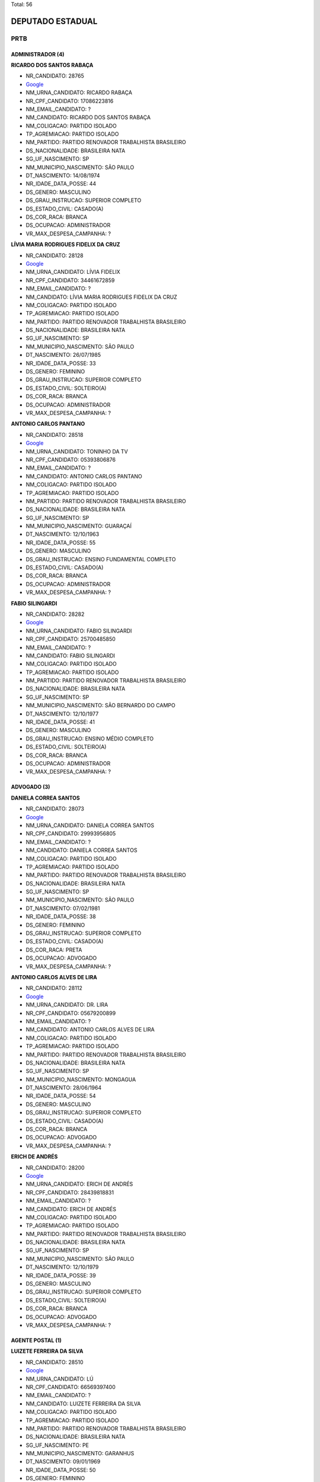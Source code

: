 Total: 56

DEPUTADO ESTADUAL
=================

PRTB
----

ADMINISTRADOR (4)
.................

**RICARDO DOS SANTOS RABAÇA**

- NR_CANDIDATO: 28765
- `Google <https://www.google.com/search?q=RICARDO+DOS+SANTOS+RABAÇA>`_
- NM_URNA_CANDIDATO: RICARDO RABAÇA
- NR_CPF_CANDIDATO: 17086223816
- NM_EMAIL_CANDIDATO: ?
- NM_CANDIDATO: RICARDO DOS SANTOS RABAÇA
- NM_COLIGACAO: PARTIDO ISOLADO
- TP_AGREMIACAO: PARTIDO ISOLADO
- NM_PARTIDO: PARTIDO RENOVADOR TRABALHISTA BRASILEIRO
- DS_NACIONALIDADE: BRASILEIRA NATA
- SG_UF_NASCIMENTO: SP
- NM_MUNICIPIO_NASCIMENTO: SÃO PAULO
- DT_NASCIMENTO: 14/08/1974
- NR_IDADE_DATA_POSSE: 44
- DS_GENERO: MASCULINO
- DS_GRAU_INSTRUCAO: SUPERIOR COMPLETO
- DS_ESTADO_CIVIL: CASADO(A)
- DS_COR_RACA: BRANCA
- DS_OCUPACAO: ADMINISTRADOR
- VR_MAX_DESPESA_CAMPANHA: ?


**LÍVIA MARIA RODRIGUES FIDELIX DA CRUZ**

- NR_CANDIDATO: 28128
- `Google <https://www.google.com/search?q=LÍVIA+MARIA+RODRIGUES+FIDELIX+DA+CRUZ>`_
- NM_URNA_CANDIDATO: LÍVIA FIDELIX
- NR_CPF_CANDIDATO: 34461672859
- NM_EMAIL_CANDIDATO: ?
- NM_CANDIDATO: LÍVIA MARIA RODRIGUES FIDELIX DA CRUZ
- NM_COLIGACAO: PARTIDO ISOLADO
- TP_AGREMIACAO: PARTIDO ISOLADO
- NM_PARTIDO: PARTIDO RENOVADOR TRABALHISTA BRASILEIRO
- DS_NACIONALIDADE: BRASILEIRA NATA
- SG_UF_NASCIMENTO: SP
- NM_MUNICIPIO_NASCIMENTO: SÃO PAULO
- DT_NASCIMENTO: 26/07/1985
- NR_IDADE_DATA_POSSE: 33
- DS_GENERO: FEMININO
- DS_GRAU_INSTRUCAO: SUPERIOR COMPLETO
- DS_ESTADO_CIVIL: SOLTEIRO(A)
- DS_COR_RACA: BRANCA
- DS_OCUPACAO: ADMINISTRADOR
- VR_MAX_DESPESA_CAMPANHA: ?


**ANTONIO CARLOS PANTANO**

- NR_CANDIDATO: 28518
- `Google <https://www.google.com/search?q=ANTONIO+CARLOS+PANTANO>`_
- NM_URNA_CANDIDATO: TONINHO DA TV
- NR_CPF_CANDIDATO: 05393806876
- NM_EMAIL_CANDIDATO: ?
- NM_CANDIDATO: ANTONIO CARLOS PANTANO
- NM_COLIGACAO: PARTIDO ISOLADO
- TP_AGREMIACAO: PARTIDO ISOLADO
- NM_PARTIDO: PARTIDO RENOVADOR TRABALHISTA BRASILEIRO
- DS_NACIONALIDADE: BRASILEIRA NATA
- SG_UF_NASCIMENTO: SP
- NM_MUNICIPIO_NASCIMENTO: GUARAÇAÍ
- DT_NASCIMENTO: 12/10/1963
- NR_IDADE_DATA_POSSE: 55
- DS_GENERO: MASCULINO
- DS_GRAU_INSTRUCAO: ENSINO FUNDAMENTAL COMPLETO
- DS_ESTADO_CIVIL: CASADO(A)
- DS_COR_RACA: BRANCA
- DS_OCUPACAO: ADMINISTRADOR
- VR_MAX_DESPESA_CAMPANHA: ?


**FABIO SILINGARDI**

- NR_CANDIDATO: 28282
- `Google <https://www.google.com/search?q=FABIO+SILINGARDI>`_
- NM_URNA_CANDIDATO: FABIO SILINGARDI
- NR_CPF_CANDIDATO: 25700485850
- NM_EMAIL_CANDIDATO: ?
- NM_CANDIDATO: FABIO SILINGARDI
- NM_COLIGACAO: PARTIDO ISOLADO
- TP_AGREMIACAO: PARTIDO ISOLADO
- NM_PARTIDO: PARTIDO RENOVADOR TRABALHISTA BRASILEIRO
- DS_NACIONALIDADE: BRASILEIRA NATA
- SG_UF_NASCIMENTO: SP
- NM_MUNICIPIO_NASCIMENTO: SÃO BERNARDO DO CAMPO
- DT_NASCIMENTO: 12/10/1977
- NR_IDADE_DATA_POSSE: 41
- DS_GENERO: MASCULINO
- DS_GRAU_INSTRUCAO: ENSINO MÉDIO COMPLETO
- DS_ESTADO_CIVIL: SOLTEIRO(A)
- DS_COR_RACA: BRANCA
- DS_OCUPACAO: ADMINISTRADOR
- VR_MAX_DESPESA_CAMPANHA: ?


ADVOGADO (3)
............

**DANIELA CORREA SANTOS**

- NR_CANDIDATO: 28073
- `Google <https://www.google.com/search?q=DANIELA+CORREA+SANTOS>`_
- NM_URNA_CANDIDATO: DANIELA CORREA SANTOS
- NR_CPF_CANDIDATO: 29993956805
- NM_EMAIL_CANDIDATO: ?
- NM_CANDIDATO: DANIELA CORREA SANTOS
- NM_COLIGACAO: PARTIDO ISOLADO
- TP_AGREMIACAO: PARTIDO ISOLADO
- NM_PARTIDO: PARTIDO RENOVADOR TRABALHISTA BRASILEIRO
- DS_NACIONALIDADE: BRASILEIRA NATA
- SG_UF_NASCIMENTO: SP
- NM_MUNICIPIO_NASCIMENTO: SÃO PAULO
- DT_NASCIMENTO: 07/02/1981
- NR_IDADE_DATA_POSSE: 38
- DS_GENERO: FEMININO
- DS_GRAU_INSTRUCAO: SUPERIOR COMPLETO
- DS_ESTADO_CIVIL: CASADO(A)
- DS_COR_RACA: PRETA
- DS_OCUPACAO: ADVOGADO
- VR_MAX_DESPESA_CAMPANHA: ?


**ANTONIO CARLOS ALVES DE LIRA**

- NR_CANDIDATO: 28112
- `Google <https://www.google.com/search?q=ANTONIO+CARLOS+ALVES+DE+LIRA>`_
- NM_URNA_CANDIDATO: DR. LIRA
- NR_CPF_CANDIDATO: 05679200899
- NM_EMAIL_CANDIDATO: ?
- NM_CANDIDATO: ANTONIO CARLOS ALVES DE LIRA
- NM_COLIGACAO: PARTIDO ISOLADO
- TP_AGREMIACAO: PARTIDO ISOLADO
- NM_PARTIDO: PARTIDO RENOVADOR TRABALHISTA BRASILEIRO
- DS_NACIONALIDADE: BRASILEIRA NATA
- SG_UF_NASCIMENTO: SP
- NM_MUNICIPIO_NASCIMENTO: MONGAGUA
- DT_NASCIMENTO: 28/06/1964
- NR_IDADE_DATA_POSSE: 54
- DS_GENERO: MASCULINO
- DS_GRAU_INSTRUCAO: SUPERIOR COMPLETO
- DS_ESTADO_CIVIL: CASADO(A)
- DS_COR_RACA: BRANCA
- DS_OCUPACAO: ADVOGADO
- VR_MAX_DESPESA_CAMPANHA: ?


**ERICH DE ANDRÉS**

- NR_CANDIDATO: 28200
- `Google <https://www.google.com/search?q=ERICH+DE+ANDRÉS>`_
- NM_URNA_CANDIDATO: ERICH DE ANDRÉS
- NR_CPF_CANDIDATO: 28439818831
- NM_EMAIL_CANDIDATO: ?
- NM_CANDIDATO: ERICH DE ANDRÉS
- NM_COLIGACAO: PARTIDO ISOLADO
- TP_AGREMIACAO: PARTIDO ISOLADO
- NM_PARTIDO: PARTIDO RENOVADOR TRABALHISTA BRASILEIRO
- DS_NACIONALIDADE: BRASILEIRA NATA
- SG_UF_NASCIMENTO: SP
- NM_MUNICIPIO_NASCIMENTO: SÃO PAULO
- DT_NASCIMENTO: 12/10/1979
- NR_IDADE_DATA_POSSE: 39
- DS_GENERO: MASCULINO
- DS_GRAU_INSTRUCAO: SUPERIOR COMPLETO
- DS_ESTADO_CIVIL: SOLTEIRO(A)
- DS_COR_RACA: BRANCA
- DS_OCUPACAO: ADVOGADO
- VR_MAX_DESPESA_CAMPANHA: ?


AGENTE POSTAL (1)
.................

**LUIZETE FERREIRA DA SILVA**

- NR_CANDIDATO: 28510
- `Google <https://www.google.com/search?q=LUIZETE+FERREIRA+DA+SILVA>`_
- NM_URNA_CANDIDATO: LÚ
- NR_CPF_CANDIDATO: 66569397400
- NM_EMAIL_CANDIDATO: ?
- NM_CANDIDATO: LUIZETE FERREIRA DA SILVA
- NM_COLIGACAO: PARTIDO ISOLADO
- TP_AGREMIACAO: PARTIDO ISOLADO
- NM_PARTIDO: PARTIDO RENOVADOR TRABALHISTA BRASILEIRO
- DS_NACIONALIDADE: BRASILEIRA NATA
- SG_UF_NASCIMENTO: PE
- NM_MUNICIPIO_NASCIMENTO: GARANHUS
- DT_NASCIMENTO: 09/01/1969
- NR_IDADE_DATA_POSSE: 50
- DS_GENERO: FEMININO
- DS_GRAU_INSTRUCAO: ENSINO MÉDIO COMPLETO
- DS_ESTADO_CIVIL: CASADO(A)
- DS_COR_RACA: BRANCA
- DS_OCUPACAO: AGENTE POSTAL
- VR_MAX_DESPESA_CAMPANHA: ?


AUXILIAR DE ESCRITÓRIO E ASSEMELHADOS (1)
.........................................

**ANDRÉ ALVES DA SILVA**

- NR_CANDIDATO: 28079
- `Google <https://www.google.com/search?q=ANDRÉ+ALVES+DA+SILVA>`_
- NM_URNA_CANDIDATO: ANDRÉ ALVES
- NR_CPF_CANDIDATO: 34257754800
- NM_EMAIL_CANDIDATO: ?
- NM_CANDIDATO: ANDRÉ ALVES DA SILVA
- NM_COLIGACAO: PARTIDO ISOLADO
- TP_AGREMIACAO: PARTIDO ISOLADO
- NM_PARTIDO: PARTIDO RENOVADOR TRABALHISTA BRASILEIRO
- DS_NACIONALIDADE: BRASILEIRA NATA
- SG_UF_NASCIMENTO: BA
- NM_MUNICIPIO_NASCIMENTO: SAÚDE
- DT_NASCIMENTO: 03/02/1985
- NR_IDADE_DATA_POSSE: 34
- DS_GENERO: MASCULINO
- DS_GRAU_INSTRUCAO: ENSINO MÉDIO COMPLETO
- DS_ESTADO_CIVIL: SOLTEIRO(A)
- DS_COR_RACA: BRANCA
- DS_OCUPACAO: AUXILIAR DE ESCRITÓRIO E ASSEMELHADOS
- VR_MAX_DESPESA_CAMPANHA: ?


CABELEIREIRO E BARBEIRO (1)
...........................

**RAIMUNDA NONATA BORGES**

- NR_CANDIDATO: 28501
- `Google <https://www.google.com/search?q=RAIMUNDA+NONATA+BORGES>`_
- NM_URNA_CANDIDATO: RAIMUNDA NONATA
- NR_CPF_CANDIDATO: 07468159807
- NM_EMAIL_CANDIDATO: ?
- NM_CANDIDATO: RAIMUNDA NONATA BORGES
- NM_COLIGACAO: PARTIDO ISOLADO
- TP_AGREMIACAO: PARTIDO ISOLADO
- NM_PARTIDO: PARTIDO RENOVADOR TRABALHISTA BRASILEIRO
- DS_NACIONALIDADE: BRASILEIRA NATA
- SG_UF_NASCIMENTO: MA
- NM_MUNICIPIO_NASCIMENTO: CODO
- DT_NASCIMENTO: 26/11/1964
- NR_IDADE_DATA_POSSE: 54
- DS_GENERO: FEMININO
- DS_GRAU_INSTRUCAO: ENSINO MÉDIO INCOMPLETO
- DS_ESTADO_CIVIL: SOLTEIRO(A)
- DS_COR_RACA: PARDA
- DS_OCUPACAO: CABELEIREIRO E BARBEIRO
- VR_MAX_DESPESA_CAMPANHA: ?


COMERCIANTE (4)
...............

**LEILSON CASTRO DOS SANTOS**

- NR_CANDIDATO: 28199
- `Google <https://www.google.com/search?q=LEILSON+CASTRO+DOS+SANTOS>`_
- NM_URNA_CANDIDATO: LEILSON CASTRO
- NR_CPF_CANDIDATO: 26927515828
- NM_EMAIL_CANDIDATO: ?
- NM_CANDIDATO: LEILSON CASTRO DOS SANTOS
- NM_COLIGACAO: PARTIDO ISOLADO
- TP_AGREMIACAO: PARTIDO ISOLADO
- NM_PARTIDO: PARTIDO RENOVADOR TRABALHISTA BRASILEIRO
- DS_NACIONALIDADE: BRASILEIRA NATA
- SG_UF_NASCIMENTO: BA
- NM_MUNICIPIO_NASCIMENTO: BREJOLANDIA
- DT_NASCIMENTO: 27/04/1977
- NR_IDADE_DATA_POSSE: 41
- DS_GENERO: MASCULINO
- DS_GRAU_INSTRUCAO: ENSINO MÉDIO COMPLETO
- DS_ESTADO_CIVIL: SOLTEIRO(A)
- DS_COR_RACA: BRANCA
- DS_OCUPACAO: COMERCIANTE
- VR_MAX_DESPESA_CAMPANHA: ?


**DELSO CARDOSO CYPRIANO**

- NR_CANDIDATO: 28007
- `Google <https://www.google.com/search?q=DELSO+CARDOSO+CYPRIANO>`_
- NM_URNA_CANDIDATO: DELSO CARDOSO CYPRIANO
- NR_CPF_CANDIDATO: 14346605168
- NM_EMAIL_CANDIDATO: ?
- NM_CANDIDATO: DELSO CARDOSO CYPRIANO
- NM_COLIGACAO: PARTIDO ISOLADO
- TP_AGREMIACAO: PARTIDO ISOLADO
- NM_PARTIDO: PARTIDO RENOVADOR TRABALHISTA BRASILEIRO
- DS_NACIONALIDADE: BRASILEIRA NATA
- SG_UF_NASCIMENTO: SP
- NM_MUNICIPIO_NASCIMENTO: SÃO PAULO
- DT_NASCIMENTO: 05/02/1957
- NR_IDADE_DATA_POSSE: 62
- DS_GENERO: MASCULINO
- DS_GRAU_INSTRUCAO: ENSINO MÉDIO COMPLETO
- DS_ESTADO_CIVIL: CASADO(A)
- DS_COR_RACA: BRANCA
- DS_OCUPACAO: COMERCIANTE
- VR_MAX_DESPESA_CAMPANHA: ?


**ADRIANO JOSÉ DOS REIS**

- NR_CANDIDATO: 28228
- `Google <https://www.google.com/search?q=ADRIANO+JOSÉ+DOS+REIS>`_
- NM_URNA_CANDIDATO: ADRIANO REIS
- NR_CPF_CANDIDATO: 14914830833
- NM_EMAIL_CANDIDATO: ?
- NM_CANDIDATO: ADRIANO JOSÉ DOS REIS
- NM_COLIGACAO: PARTIDO ISOLADO
- TP_AGREMIACAO: PARTIDO ISOLADO
- NM_PARTIDO: PARTIDO RENOVADOR TRABALHISTA BRASILEIRO
- DS_NACIONALIDADE: BRASILEIRA NATA
- SG_UF_NASCIMENTO: SP
- NM_MUNICIPIO_NASCIMENTO: SÃO PAULO
- DT_NASCIMENTO: 01/04/1966
- NR_IDADE_DATA_POSSE: 52
- DS_GENERO: MASCULINO
- DS_GRAU_INSTRUCAO: SUPERIOR INCOMPLETO
- DS_ESTADO_CIVIL: SEPARADO(A) JUDICIALMENTE
- DS_COR_RACA: BRANCA
- DS_OCUPACAO: COMERCIANTE
- VR_MAX_DESPESA_CAMPANHA: ?


**EMERSON PEIXOTO**

- NR_CANDIDATO: 28026
- `Google <https://www.google.com/search?q=EMERSON+PEIXOTO>`_
- NM_URNA_CANDIDATO: EMERSON SHOKITO
- NR_CPF_CANDIDATO: 01196329770
- NM_EMAIL_CANDIDATO: ?
- NM_CANDIDATO: EMERSON PEIXOTO
- NM_COLIGACAO: PARTIDO ISOLADO
- TP_AGREMIACAO: PARTIDO ISOLADO
- NM_PARTIDO: PARTIDO RENOVADOR TRABALHISTA BRASILEIRO
- DS_NACIONALIDADE: BRASILEIRA NATA
- SG_UF_NASCIMENTO: MA
- NM_MUNICIPIO_NASCIMENTO: PINDARÉ MIRIM
- DT_NASCIMENTO: 27/05/1970
- NR_IDADE_DATA_POSSE: 48
- DS_GENERO: MASCULINO
- DS_GRAU_INSTRUCAO: ENSINO MÉDIO COMPLETO
- DS_ESTADO_CIVIL: SOLTEIRO(A)
- DS_COR_RACA: BRANCA
- DS_OCUPACAO: COMERCIANTE
- VR_MAX_DESPESA_CAMPANHA: ?


CONTADOR (1)
............

**YURI GAMA COSTA**

- NR_CANDIDATO: 28122
- `Google <https://www.google.com/search?q=YURI+GAMA+COSTA>`_
- NM_URNA_CANDIDATO: YURI COSTA
- NR_CPF_CANDIDATO: 62138154572
- NM_EMAIL_CANDIDATO: ?
- NM_CANDIDATO: YURI GAMA COSTA
- NM_COLIGACAO: PARTIDO ISOLADO
- TP_AGREMIACAO: PARTIDO ISOLADO
- NM_PARTIDO: PARTIDO RENOVADOR TRABALHISTA BRASILEIRO
- DS_NACIONALIDADE: BRASILEIRA NATA
- SG_UF_NASCIMENTO: BA
- NM_MUNICIPIO_NASCIMENTO: TUCANO
- DT_NASCIMENTO: 26/09/1970
- NR_IDADE_DATA_POSSE: 48
- DS_GENERO: MASCULINO
- DS_GRAU_INSTRUCAO: SUPERIOR COMPLETO
- DS_ESTADO_CIVIL: CASADO(A)
- DS_COR_RACA: BRANCA
- DS_OCUPACAO: CONTADOR
- VR_MAX_DESPESA_CAMPANHA: ?


CORRETOR DE IMÓVEIS, SEGUROS, TÍTULOS E VALORES (2)
...................................................

**SIMONE APARECIDA DE SOUZA SANO**

- NR_CANDIDATO: 28825
- `Google <https://www.google.com/search?q=SIMONE+APARECIDA+DE+SOUZA+SANO>`_
- NM_URNA_CANDIDATO: SIMONE SANO
- NR_CPF_CANDIDATO: 13193957836
- NM_EMAIL_CANDIDATO: ?
- NM_CANDIDATO: SIMONE APARECIDA DE SOUZA SANO
- NM_COLIGACAO: PARTIDO ISOLADO
- TP_AGREMIACAO: PARTIDO ISOLADO
- NM_PARTIDO: PARTIDO RENOVADOR TRABALHISTA BRASILEIRO
- DS_NACIONALIDADE: BRASILEIRA NATA
- SG_UF_NASCIMENTO: SP
- NM_MUNICIPIO_NASCIMENTO: SÃO CAETANO DO SUL
- DT_NASCIMENTO: 24/09/1972
- NR_IDADE_DATA_POSSE: 46
- DS_GENERO: FEMININO
- DS_GRAU_INSTRUCAO: ENSINO MÉDIO COMPLETO
- DS_ESTADO_CIVIL: CASADO(A)
- DS_COR_RACA: BRANCA
- DS_OCUPACAO: CORRETOR DE IMÓVEIS, SEGUROS, TÍTULOS E VALORES
- VR_MAX_DESPESA_CAMPANHA: ?


**MARA LUCIA GARCIA**

- NR_CANDIDATO: 28222
- `Google <https://www.google.com/search?q=MARA+LUCIA+GARCIA>`_
- NM_URNA_CANDIDATO: MARA GARCIA
- NR_CPF_CANDIDATO: 16893318871
- NM_EMAIL_CANDIDATO: ?
- NM_CANDIDATO: MARA LUCIA GARCIA
- NM_COLIGACAO: PARTIDO ISOLADO
- TP_AGREMIACAO: PARTIDO ISOLADO
- NM_PARTIDO: PARTIDO RENOVADOR TRABALHISTA BRASILEIRO
- DS_NACIONALIDADE: BRASILEIRA NATA
- SG_UF_NASCIMENTO: SP
- NM_MUNICIPIO_NASCIMENTO: SÃO PAULO
- DT_NASCIMENTO: 11/04/1974
- NR_IDADE_DATA_POSSE: 44
- DS_GENERO: FEMININO
- DS_GRAU_INSTRUCAO: SUPERIOR INCOMPLETO
- DS_ESTADO_CIVIL: SOLTEIRO(A)
- DS_COR_RACA: BRANCA
- DS_OCUPACAO: CORRETOR DE IMÓVEIS, SEGUROS, TÍTULOS E VALORES
- VR_MAX_DESPESA_CAMPANHA: ?


COZINHEIRO (1)
..............

**HELIO SANTIAGO DOS SANTOS**

- NR_CANDIDATO: 28038
- `Google <https://www.google.com/search?q=HELIO+SANTIAGO+DOS+SANTOS>`_
- NM_URNA_CANDIDATO: HÉLIO SANTIAGO
- NR_CPF_CANDIDATO: 15823505825
- NM_EMAIL_CANDIDATO: ?
- NM_CANDIDATO: HELIO SANTIAGO DOS SANTOS
- NM_COLIGACAO: PARTIDO ISOLADO
- TP_AGREMIACAO: PARTIDO ISOLADO
- NM_PARTIDO: PARTIDO RENOVADOR TRABALHISTA BRASILEIRO
- DS_NACIONALIDADE: BRASILEIRA NATA
- SG_UF_NASCIMENTO: SP
- NM_MUNICIPIO_NASCIMENTO: GUAIMBÊ
- DT_NASCIMENTO: 16/12/1969
- NR_IDADE_DATA_POSSE: 49
- DS_GENERO: MASCULINO
- DS_GRAU_INSTRUCAO: ENSINO FUNDAMENTAL INCOMPLETO
- DS_ESTADO_CIVIL: CASADO(A)
- DS_COR_RACA: BRANCA
- DS_OCUPACAO: COZINHEIRO
- VR_MAX_DESPESA_CAMPANHA: ?


DONA DE CASA (1)
................

**ELISANDRA DE MATTOS**

- NR_CANDIDATO: 28777
- `Google <https://www.google.com/search?q=ELISANDRA+DE+MATTOS>`_
- NM_URNA_CANDIDATO: SANDRA MATTOS
- NR_CPF_CANDIDATO: 31019090820
- NM_EMAIL_CANDIDATO: ?
- NM_CANDIDATO: ELISANDRA DE MATTOS
- NM_COLIGACAO: PARTIDO ISOLADO
- TP_AGREMIACAO: PARTIDO ISOLADO
- NM_PARTIDO: PARTIDO RENOVADOR TRABALHISTA BRASILEIRO
- DS_NACIONALIDADE: BRASILEIRA NATA
- SG_UF_NASCIMENTO: PR
- NM_MUNICIPIO_NASCIMENTO: PITANGA
- DT_NASCIMENTO: 31/05/1984
- NR_IDADE_DATA_POSSE: 34
- DS_GENERO: FEMININO
- DS_GRAU_INSTRUCAO: ENSINO MÉDIO INCOMPLETO
- DS_ESTADO_CIVIL: CASADO(A)
- DS_COR_RACA: BRANCA
- DS_OCUPACAO: DONA DE CASA
- VR_MAX_DESPESA_CAMPANHA: ?


EMPRESÁRIO (3)
..............

**GERALDO PEREIRA FILHO**

- NR_CANDIDATO: 28123
- `Google <https://www.google.com/search?q=GERALDO+PEREIRA+FILHO>`_
- NM_URNA_CANDIDATO: GERALDINHO
- NR_CPF_CANDIDATO: 03736014848
- NM_EMAIL_CANDIDATO: ?
- NM_CANDIDATO: GERALDO PEREIRA FILHO
- NM_COLIGACAO: PARTIDO ISOLADO
- TP_AGREMIACAO: PARTIDO ISOLADO
- NM_PARTIDO: PARTIDO RENOVADOR TRABALHISTA BRASILEIRO
- DS_NACIONALIDADE: BRASILEIRA NATA
- SG_UF_NASCIMENTO: SP
- NM_MUNICIPIO_NASCIMENTO: SÃO PAULO
- DT_NASCIMENTO: 16/10/1958
- NR_IDADE_DATA_POSSE: 60
- DS_GENERO: MASCULINO
- DS_GRAU_INSTRUCAO: ENSINO MÉDIO COMPLETO
- DS_ESTADO_CIVIL: CASADO(A)
- DS_COR_RACA: BRANCA
- DS_OCUPACAO: EMPRESÁRIO
- VR_MAX_DESPESA_CAMPANHA: ?


**ILDETE FERREIRA DO PRADO COSTA**

- NR_CANDIDATO: 28246
- `Google <https://www.google.com/search?q=ILDETE+FERREIRA+DO+PRADO+COSTA>`_
- NM_URNA_CANDIDATO: ILDETE
- NR_CPF_CANDIDATO: 17228692837
- NM_EMAIL_CANDIDATO: ?
- NM_CANDIDATO: ILDETE FERREIRA DO PRADO COSTA
- NM_COLIGACAO: PARTIDO ISOLADO
- TP_AGREMIACAO: PARTIDO ISOLADO
- NM_PARTIDO: PARTIDO RENOVADOR TRABALHISTA BRASILEIRO
- DS_NACIONALIDADE: BRASILEIRA NATA
- SG_UF_NASCIMENTO: BA
- NM_MUNICIPIO_NASCIMENTO: JACOBINA
- DT_NASCIMENTO: 03/02/1965
- NR_IDADE_DATA_POSSE: 54
- DS_GENERO: FEMININO
- DS_GRAU_INSTRUCAO: ENSINO FUNDAMENTAL COMPLETO
- DS_ESTADO_CIVIL: SOLTEIRO(A)
- DS_COR_RACA: BRANCA
- DS_OCUPACAO: EMPRESÁRIO
- VR_MAX_DESPESA_CAMPANHA: ?


**GETÚLIO DE SOUSA SANTOS**

- NR_CANDIDATO: 28328
- `Google <https://www.google.com/search?q=GETÚLIO+DE+SOUSA+SANTOS>`_
- NM_URNA_CANDIDATO: GETÚLIO DE SOUSA
- NR_CPF_CANDIDATO: 03314223366
- NM_EMAIL_CANDIDATO: ?
- NM_CANDIDATO: GETÚLIO DE SOUSA SANTOS
- NM_COLIGACAO: PARTIDO ISOLADO
- TP_AGREMIACAO: PARTIDO ISOLADO
- NM_PARTIDO: PARTIDO RENOVADOR TRABALHISTA BRASILEIRO
- DS_NACIONALIDADE: BRASILEIRA NATA
- SG_UF_NASCIMENTO: PI
- NM_MUNICIPIO_NASCIMENTO: CARACOL
- DT_NASCIMENTO: 27/11/1985
- NR_IDADE_DATA_POSSE: 33
- DS_GENERO: MASCULINO
- DS_GRAU_INSTRUCAO: ENSINO MÉDIO COMPLETO
- DS_ESTADO_CIVIL: CASADO(A)
- DS_COR_RACA: PARDA
- DS_OCUPACAO: EMPRESÁRIO
- VR_MAX_DESPESA_CAMPANHA: ?


ENFERMEIRO (2)
..............

**ROSANGELA VICENTE MOTTA**

- NR_CANDIDATO: 28700
- `Google <https://www.google.com/search?q=ROSANGELA+VICENTE+MOTTA>`_
- NM_URNA_CANDIDATO: DOBEM ROSANGELA MOTTA
- NR_CPF_CANDIDATO: 14724836857
- NM_EMAIL_CANDIDATO: ?
- NM_CANDIDATO: ROSANGELA VICENTE MOTTA
- NM_COLIGACAO: PARTIDO ISOLADO
- TP_AGREMIACAO: PARTIDO ISOLADO
- NM_PARTIDO: PARTIDO RENOVADOR TRABALHISTA BRASILEIRO
- DS_NACIONALIDADE: BRASILEIRA NATA
- SG_UF_NASCIMENTO: GO
- NM_MUNICIPIO_NASCIMENTO: ITUMBIARA
- DT_NASCIMENTO: 07/05/1973
- NR_IDADE_DATA_POSSE: 45
- DS_GENERO: FEMININO
- DS_GRAU_INSTRUCAO: SUPERIOR COMPLETO
- DS_ESTADO_CIVIL: CASADO(A)
- DS_COR_RACA: BRANCA
- DS_OCUPACAO: ENFERMEIRO
- VR_MAX_DESPESA_CAMPANHA: ?


**GLEICE APARECIDA DA SILVA**

- NR_CANDIDATO: 28029
- `Google <https://www.google.com/search?q=GLEICE+APARECIDA+DA+SILVA>`_
- NM_URNA_CANDIDATO: ENFERMEIRA GLEICE
- NR_CPF_CANDIDATO: 01667200895
- NM_EMAIL_CANDIDATO: ?
- NM_CANDIDATO: GLEICE APARECIDA DA SILVA
- NM_COLIGACAO: PARTIDO ISOLADO
- TP_AGREMIACAO: PARTIDO ISOLADO
- NM_PARTIDO: PARTIDO RENOVADOR TRABALHISTA BRASILEIRO
- DS_NACIONALIDADE: BRASILEIRA NATA
- SG_UF_NASCIMENTO: SP
- NM_MUNICIPIO_NASCIMENTO: SÃO PAULO
- DT_NASCIMENTO: 29/06/1959
- NR_IDADE_DATA_POSSE: 59
- DS_GENERO: FEMININO
- DS_GRAU_INSTRUCAO: ENSINO MÉDIO COMPLETO
- DS_ESTADO_CIVIL: DIVORCIADO(A)
- DS_COR_RACA: BRANCA
- DS_OCUPACAO: ENFERMEIRO
- VR_MAX_DESPESA_CAMPANHA: ?


ENGENHEIRO (3)
..............

**DORIEDSON SIMÃO DE OLIVEIRA**

- NR_CANDIDATO: 28100
- `Google <https://www.google.com/search?q=DORIEDSON+SIMÃO+DE+OLIVEIRA>`_
- NM_URNA_CANDIDATO: DORIEDSON DO MTSU
- NR_CPF_CANDIDATO: 44519249520
- NM_EMAIL_CANDIDATO: ?
- NM_CANDIDATO: DORIEDSON SIMÃO DE OLIVEIRA
- NM_COLIGACAO: PARTIDO ISOLADO
- TP_AGREMIACAO: PARTIDO ISOLADO
- NM_PARTIDO: PARTIDO RENOVADOR TRABALHISTA BRASILEIRO
- DS_NACIONALIDADE: BRASILEIRA NATA
- SG_UF_NASCIMENTO: BA
- NM_MUNICIPIO_NASCIMENTO: CENTRAL
- DT_NASCIMENTO: 26/04/1969
- NR_IDADE_DATA_POSSE: 49
- DS_GENERO: MASCULINO
- DS_GRAU_INSTRUCAO: SUPERIOR COMPLETO
- DS_ESTADO_CIVIL: CASADO(A)
- DS_COR_RACA: BRANCA
- DS_OCUPACAO: ENGENHEIRO
- VR_MAX_DESPESA_CAMPANHA: ?


**JULIO CESAR DE SIMONE**

- NR_CANDIDATO: 28166
- `Google <https://www.google.com/search?q=JULIO+CESAR+DE+SIMONE>`_
- NM_URNA_CANDIDATO: JULIO SIMONE
- NR_CPF_CANDIDATO: 26726053860
- NM_EMAIL_CANDIDATO: ?
- NM_CANDIDATO: JULIO CESAR DE SIMONE
- NM_COLIGACAO: PARTIDO ISOLADO
- TP_AGREMIACAO: PARTIDO ISOLADO
- NM_PARTIDO: PARTIDO RENOVADOR TRABALHISTA BRASILEIRO
- DS_NACIONALIDADE: BRASILEIRA NATA
- SG_UF_NASCIMENTO: SP
- NM_MUNICIPIO_NASCIMENTO: SÃO PAULO
- DT_NASCIMENTO: 21/06/1977
- NR_IDADE_DATA_POSSE: 41
- DS_GENERO: MASCULINO
- DS_GRAU_INSTRUCAO: SUPERIOR COMPLETO
- DS_ESTADO_CIVIL: SOLTEIRO(A)
- DS_COR_RACA: BRANCA
- DS_OCUPACAO: ENGENHEIRO
- VR_MAX_DESPESA_CAMPANHA: ?


**JASIEL ANTONIO OLIVEIRA DE SOUZA**

- NR_CANDIDATO: 28191
- `Google <https://www.google.com/search?q=JASIEL+ANTONIO+OLIVEIRA+DE+SOUZA>`_
- NM_URNA_CANDIDATO: ZIEL SOUSA
- NR_CPF_CANDIDATO: 93090200597
- NM_EMAIL_CANDIDATO: ?
- NM_CANDIDATO: JASIEL ANTONIO OLIVEIRA DE SOUZA
- NM_COLIGACAO: PARTIDO ISOLADO
- TP_AGREMIACAO: PARTIDO ISOLADO
- NM_PARTIDO: PARTIDO RENOVADOR TRABALHISTA BRASILEIRO
- DS_NACIONALIDADE: BRASILEIRA NATA
- SG_UF_NASCIMENTO: SP
- NM_MUNICIPIO_NASCIMENTO: SÃO PAULO
- DT_NASCIMENTO: 19/01/1977
- NR_IDADE_DATA_POSSE: 42
- DS_GENERO: MASCULINO
- DS_GRAU_INSTRUCAO: SUPERIOR COMPLETO
- DS_ESTADO_CIVIL: SOLTEIRO(A)
- DS_COR_RACA: PARDA
- DS_OCUPACAO: ENGENHEIRO
- VR_MAX_DESPESA_CAMPANHA: ?


ESTUDANTE, BOLSISTA, ESTAGIÁRIO E ASSEMELHADOS (2)
..................................................

**DEIVID LOPES DA SILVA**

- NR_CANDIDATO: 28111
- `Google <https://www.google.com/search?q=DEIVID+LOPES+DA+SILVA>`_
- NM_URNA_CANDIDATO: DEIVID LOPES
- NR_CPF_CANDIDATO: 22956168835
- NM_EMAIL_CANDIDATO: ?
- NM_CANDIDATO: DEIVID LOPES DA SILVA
- NM_COLIGACAO: PARTIDO ISOLADO
- TP_AGREMIACAO: PARTIDO ISOLADO
- NM_PARTIDO: PARTIDO RENOVADOR TRABALHISTA BRASILEIRO
- DS_NACIONALIDADE: BRASILEIRA NATA
- SG_UF_NASCIMENTO: SP
- NM_MUNICIPIO_NASCIMENTO: DIADEMA
- DT_NASCIMENTO: 19/06/1988
- NR_IDADE_DATA_POSSE: 30
- DS_GENERO: MASCULINO
- DS_GRAU_INSTRUCAO: SUPERIOR INCOMPLETO
- DS_ESTADO_CIVIL: SOLTEIRO(A)
- DS_COR_RACA: BRANCA
- DS_OCUPACAO: ESTUDANTE, BOLSISTA, ESTAGIÁRIO E ASSEMELHADOS
- VR_MAX_DESPESA_CAMPANHA: ?


**ISABELLA SANCHES DE SOUSA TREVISANI**

- NR_CANDIDATO: 28028
- `Google <https://www.google.com/search?q=ISABELLA+SANCHES+DE+SOUSA+TREVISANI>`_
- NM_URNA_CANDIDATO: ISABELLA TREVISANI
- NR_CPF_CANDIDATO: 39323442860
- NM_EMAIL_CANDIDATO: ?
- NM_CANDIDATO: ISABELLA SANCHES DE SOUSA TREVISANI
- NM_COLIGACAO: PARTIDO ISOLADO
- TP_AGREMIACAO: PARTIDO ISOLADO
- NM_PARTIDO: PARTIDO RENOVADOR TRABALHISTA BRASILEIRO
- DS_NACIONALIDADE: BRASILEIRA NATA
- SG_UF_NASCIMENTO: SP
- NM_MUNICIPIO_NASCIMENTO: SUZANO
- DT_NASCIMENTO: 27/04/1996
- NR_IDADE_DATA_POSSE: 22
- DS_GENERO: FEMININO
- DS_GRAU_INSTRUCAO: ENSINO MÉDIO COMPLETO
- DS_ESTADO_CIVIL: SOLTEIRO(A)
- DS_COR_RACA: BRANCA
- DS_OCUPACAO: ESTUDANTE, BOLSISTA, ESTAGIÁRIO E ASSEMELHADOS
- VR_MAX_DESPESA_CAMPANHA: ?


JORNALISTA E REDATOR (1)
........................

**MARCOS ANTONIO DA CUNHA**

- NR_CANDIDATO: 28492
- `Google <https://www.google.com/search?q=MARCOS+ANTONIO+DA+CUNHA>`_
- NM_URNA_CANDIDATO: MARCOS REI MAR
- NR_CPF_CANDIDATO: 02340485819
- NM_EMAIL_CANDIDATO: ?
- NM_CANDIDATO: MARCOS ANTONIO DA CUNHA
- NM_COLIGACAO: PARTIDO ISOLADO
- TP_AGREMIACAO: PARTIDO ISOLADO
- NM_PARTIDO: PARTIDO RENOVADOR TRABALHISTA BRASILEIRO
- DS_NACIONALIDADE: BRASILEIRA NATA
- SG_UF_NASCIMENTO: SP
- NM_MUNICIPIO_NASCIMENTO: SÃO PAULO
- DT_NASCIMENTO: 14/02/1964
- NR_IDADE_DATA_POSSE: 55
- DS_GENERO: MASCULINO
- DS_GRAU_INSTRUCAO: SUPERIOR COMPLETO
- DS_ESTADO_CIVIL: CASADO(A)
- DS_COR_RACA: PRETA
- DS_OCUPACAO: JORNALISTA E REDATOR
- VR_MAX_DESPESA_CAMPANHA: ?


MOTOBOY (1)
...........

**EUDES APARECIDO MARTINS**

- NR_CANDIDATO: 28323
- `Google <https://www.google.com/search?q=EUDES+APARECIDO+MARTINS>`_
- NM_URNA_CANDIDATO: D  MARTINS
- NR_CPF_CANDIDATO: 29884994897
- NM_EMAIL_CANDIDATO: ?
- NM_CANDIDATO: EUDES APARECIDO MARTINS
- NM_COLIGACAO: PARTIDO ISOLADO
- TP_AGREMIACAO: PARTIDO ISOLADO
- NM_PARTIDO: PARTIDO RENOVADOR TRABALHISTA BRASILEIRO
- DS_NACIONALIDADE: BRASILEIRA NATA
- SG_UF_NASCIMENTO: SP
- NM_MUNICIPIO_NASCIMENTO: SÃO PAULO
- DT_NASCIMENTO: 04/06/1976
- NR_IDADE_DATA_POSSE: 42
- DS_GENERO: MASCULINO
- DS_GRAU_INSTRUCAO: SUPERIOR COMPLETO
- DS_ESTADO_CIVIL: SOLTEIRO(A)
- DS_COR_RACA: BRANCA
- DS_OCUPACAO: MOTOBOY
- VR_MAX_DESPESA_CAMPANHA: ?


MOTORISTA DE VEÍCULOS DE TRANSPORTE DE CARGA (3)
................................................

**FRANCISCO SEVERIANO DA SILVA**

- NR_CANDIDATO: 28353
- `Google <https://www.google.com/search?q=FRANCISCO+SEVERIANO+DA+SILVA>`_
- NM_URNA_CANDIDATO: FRANCISCO SEVERIANO
- NR_CPF_CANDIDATO: 01400627850
- NM_EMAIL_CANDIDATO: ?
- NM_CANDIDATO: FRANCISCO SEVERIANO DA SILVA
- NM_COLIGACAO: PARTIDO ISOLADO
- TP_AGREMIACAO: PARTIDO ISOLADO
- NM_PARTIDO: PARTIDO RENOVADOR TRABALHISTA BRASILEIRO
- DS_NACIONALIDADE: BRASILEIRA NATA
- SG_UF_NASCIMENTO: AL
- NM_MUNICIPIO_NASCIMENTO: PALMEIRAS DOS INDIOS
- DT_NASCIMENTO: 18/11/1959
- NR_IDADE_DATA_POSSE: 59
- DS_GENERO: MASCULINO
- DS_GRAU_INSTRUCAO: ENSINO FUNDAMENTAL INCOMPLETO
- DS_ESTADO_CIVIL: SOLTEIRO(A)
- DS_COR_RACA: BRANCA
- DS_OCUPACAO: MOTORISTA DE VEÍCULOS DE TRANSPORTE DE CARGA
- VR_MAX_DESPESA_CAMPANHA: ?


**VALMIR ALVES DA SILVA**

- NR_CANDIDATO: 28014
- `Google <https://www.google.com/search?q=VALMIR+ALVES+DA+SILVA>`_
- NM_URNA_CANDIDATO: VALMIR DO MTSU
- NR_CPF_CANDIDATO: 34703575876
- NM_EMAIL_CANDIDATO: ?
- NM_CANDIDATO: VALMIR ALVES DA SILVA
- NM_COLIGACAO: PARTIDO ISOLADO
- TP_AGREMIACAO: PARTIDO ISOLADO
- NM_PARTIDO: PARTIDO RENOVADOR TRABALHISTA BRASILEIRO
- DS_NACIONALIDADE: BRASILEIRA NATA
- SG_UF_NASCIMENTO: SP
- NM_MUNICIPIO_NASCIMENTO: SÃO PAULO
- DT_NASCIMENTO: 27/10/1984
- NR_IDADE_DATA_POSSE: 34
- DS_GENERO: MASCULINO
- DS_GRAU_INSTRUCAO: ENSINO MÉDIO COMPLETO
- DS_ESTADO_CIVIL: CASADO(A)
- DS_COR_RACA: BRANCA
- DS_OCUPACAO: MOTORISTA DE VEÍCULOS DE TRANSPORTE DE CARGA
- VR_MAX_DESPESA_CAMPANHA: ?


**CÍCERO JOSÉ DE GOUVEIA**

- NR_CANDIDATO: 28888
- `Google <https://www.google.com/search?q=CÍCERO+JOSÉ+DE+GOUVEIA>`_
- NM_URNA_CANDIDATO: GOUVEIA
- NR_CPF_CANDIDATO: 65646088453
- NM_EMAIL_CANDIDATO: ?
- NM_CANDIDATO: CÍCERO JOSÉ DE GOUVEIA
- NM_COLIGACAO: PARTIDO ISOLADO
- TP_AGREMIACAO: PARTIDO ISOLADO
- NM_PARTIDO: PARTIDO RENOVADOR TRABALHISTA BRASILEIRO
- DS_NACIONALIDADE: BRASILEIRA NATA
- SG_UF_NASCIMENTO: PE
- NM_MUNICIPIO_NASCIMENTO: ÁGUAS BELAS
- DT_NASCIMENTO: 13/06/1969
- NR_IDADE_DATA_POSSE: 49
- DS_GENERO: MASCULINO
- DS_GRAU_INSTRUCAO: ENSINO FUNDAMENTAL INCOMPLETO
- DS_ESTADO_CIVIL: DIVORCIADO(A)
- DS_COR_RACA: BRANCA
- DS_OCUPACAO: MOTORISTA DE VEÍCULOS DE TRANSPORTE DE CARGA
- VR_MAX_DESPESA_CAMPANHA: ?


OUTROS (12)
...........

**OSEIAS PINO GUARDIOLA**

- NR_CANDIDATO: 28789
- `Google <https://www.google.com/search?q=OSEIAS+PINO+GUARDIOLA>`_
- NM_URNA_CANDIDATO: OSEIAS GUARDIOLA
- NR_CPF_CANDIDATO: 02199166830
- NM_EMAIL_CANDIDATO: ?
- NM_CANDIDATO: OSEIAS PINO GUARDIOLA
- NM_COLIGACAO: PARTIDO ISOLADO
- TP_AGREMIACAO: PARTIDO ISOLADO
- NM_PARTIDO: PARTIDO RENOVADOR TRABALHISTA BRASILEIRO
- DS_NACIONALIDADE: BRASILEIRA NATA
- SG_UF_NASCIMENTO: SP
- NM_MUNICIPIO_NASCIMENTO: PROMISSÃO
- DT_NASCIMENTO: 12/03/1958
- NR_IDADE_DATA_POSSE: 61
- DS_GENERO: MASCULINO
- DS_GRAU_INSTRUCAO: ENSINO MÉDIO COMPLETO
- DS_ESTADO_CIVIL: DIVORCIADO(A)
- DS_COR_RACA: BRANCA
- DS_OCUPACAO: OUTROS
- VR_MAX_DESPESA_CAMPANHA: ?


**JOSE LUIS BARROS FILHO**

- NR_CANDIDATO: 28048
- `Google <https://www.google.com/search?q=JOSE+LUIS+BARROS+FILHO>`_
- NM_URNA_CANDIDATO: JOSE LUIS BARROS
- NR_CPF_CANDIDATO: 24992565832
- NM_EMAIL_CANDIDATO: ?
- NM_CANDIDATO: JOSE LUIS BARROS FILHO
- NM_COLIGACAO: PARTIDO ISOLADO
- TP_AGREMIACAO: PARTIDO ISOLADO
- NM_PARTIDO: PARTIDO RENOVADOR TRABALHISTA BRASILEIRO
- DS_NACIONALIDADE: BRASILEIRA NATA
- SG_UF_NASCIMENTO: BA
- NM_MUNICIPIO_NASCIMENTO: CAATIBA
- DT_NASCIMENTO: 13/01/1974
- NR_IDADE_DATA_POSSE: 45
- DS_GENERO: MASCULINO
- DS_GRAU_INSTRUCAO: ENSINO FUNDAMENTAL COMPLETO
- DS_ESTADO_CIVIL: SOLTEIRO(A)
- DS_COR_RACA: PRETA
- DS_OCUPACAO: OUTROS
- VR_MAX_DESPESA_CAMPANHA: ?


**MARIA IZABEL PRANDO**

- NR_CANDIDATO: 28080
- `Google <https://www.google.com/search?q=MARIA+IZABEL+PRANDO>`_
- NM_URNA_CANDIDATO: MARIA IZABEL PRANDO
- NR_CPF_CANDIDATO: 14576667823
- NM_EMAIL_CANDIDATO: ?
- NM_CANDIDATO: MARIA IZABEL PRANDO
- NM_COLIGACAO: PARTIDO ISOLADO
- TP_AGREMIACAO: PARTIDO ISOLADO
- NM_PARTIDO: PARTIDO RENOVADOR TRABALHISTA BRASILEIRO
- DS_NACIONALIDADE: BRASILEIRA NATA
- SG_UF_NASCIMENTO: SP
- NM_MUNICIPIO_NASCIMENTO: PARAGUAÇU PAULISTA
- DT_NASCIMENTO: 01/02/1966
- NR_IDADE_DATA_POSSE: 53
- DS_GENERO: FEMININO
- DS_GRAU_INSTRUCAO: ENSINO MÉDIO COMPLETO
- DS_ESTADO_CIVIL: SOLTEIRO(A)
- DS_COR_RACA: BRANCA
- DS_OCUPACAO: OUTROS
- VR_MAX_DESPESA_CAMPANHA: ?


**ÍTALO GOSMANI MOLON**

- NR_CANDIDATO: 28718
- `Google <https://www.google.com/search?q=ÍTALO+GOSMANI+MOLON>`_
- NM_URNA_CANDIDATO: ÍTALO MOLON
- NR_CPF_CANDIDATO: 32275195858
- NM_EMAIL_CANDIDATO: ?
- NM_CANDIDATO: ÍTALO GOSMANI MOLON
- NM_COLIGACAO: PARTIDO ISOLADO
- TP_AGREMIACAO: PARTIDO ISOLADO
- NM_PARTIDO: PARTIDO RENOVADOR TRABALHISTA BRASILEIRO
- DS_NACIONALIDADE: BRASILEIRA NATA
- SG_UF_NASCIMENTO: SP
- NM_MUNICIPIO_NASCIMENTO: SÃO PAULO
- DT_NASCIMENTO: 06/08/1983
- NR_IDADE_DATA_POSSE: 35
- DS_GENERO: MASCULINO
- DS_GRAU_INSTRUCAO: ENSINO MÉDIO COMPLETO
- DS_ESTADO_CIVIL: DIVORCIADO(A)
- DS_COR_RACA: BRANCA
- DS_OCUPACAO: OUTROS
- VR_MAX_DESPESA_CAMPANHA: ?


**ROSELI FERREIRA RICARDO**

- NR_CANDIDATO: 28800
- `Google <https://www.google.com/search?q=ROSELI+FERREIRA+RICARDO>`_
- NM_URNA_CANDIDATO: ROSELI FERREIRA
- NR_CPF_CANDIDATO: 15028664803
- NM_EMAIL_CANDIDATO: ?
- NM_CANDIDATO: ROSELI FERREIRA RICARDO
- NM_COLIGACAO: PARTIDO ISOLADO
- TP_AGREMIACAO: PARTIDO ISOLADO
- NM_PARTIDO: PARTIDO RENOVADOR TRABALHISTA BRASILEIRO
- DS_NACIONALIDADE: BRASILEIRA NATA
- SG_UF_NASCIMENTO: SP
- NM_MUNICIPIO_NASCIMENTO: CRUZEIRO
- DT_NASCIMENTO: 31/05/1973
- NR_IDADE_DATA_POSSE: 45
- DS_GENERO: FEMININO
- DS_GRAU_INSTRUCAO: ENSINO MÉDIO COMPLETO
- DS_ESTADO_CIVIL: SOLTEIRO(A)
- DS_COR_RACA: PARDA
- DS_OCUPACAO: OUTROS
- VR_MAX_DESPESA_CAMPANHA: ?


**RENNÊ VIEIRA DE CARVALHO**

- NR_CANDIDATO: 28934
- `Google <https://www.google.com/search?q=RENNÊ+VIEIRA+DE+CARVALHO>`_
- NM_URNA_CANDIDATO: RENNE VIEIRA DE CARVALHO
- NR_CPF_CANDIDATO: 67393446804
- NM_EMAIL_CANDIDATO: ?
- NM_CANDIDATO: RENNÊ VIEIRA DE CARVALHO
- NM_COLIGACAO: PARTIDO ISOLADO
- TP_AGREMIACAO: PARTIDO ISOLADO
- NM_PARTIDO: PARTIDO RENOVADOR TRABALHISTA BRASILEIRO
- DS_NACIONALIDADE: BRASILEIRA NATA
- SG_UF_NASCIMENTO: PI
- NM_MUNICIPIO_NASCIMENTO: SÃO JOÃO DO PIAUÍ
- DT_NASCIMENTO: 24/04/1948
- NR_IDADE_DATA_POSSE: 70
- DS_GENERO: FEMININO
- DS_GRAU_INSTRUCAO: SUPERIOR COMPLETO
- DS_ESTADO_CIVIL: SOLTEIRO(A)
- DS_COR_RACA: BRANCA
- DS_OCUPACAO: OUTROS
- VR_MAX_DESPESA_CAMPANHA: ?


**DANIEL BATISTA**

- NR_CANDIDATO: 28090
- `Google <https://www.google.com/search?q=DANIEL+BATISTA>`_
- NM_URNA_CANDIDATO: DANIEL BATISTA
- NR_CPF_CANDIDATO: 05403461876
- NM_EMAIL_CANDIDATO: ?
- NM_CANDIDATO: DANIEL BATISTA
- NM_COLIGACAO: PARTIDO ISOLADO
- TP_AGREMIACAO: PARTIDO ISOLADO
- NM_PARTIDO: PARTIDO RENOVADOR TRABALHISTA BRASILEIRO
- DS_NACIONALIDADE: BRASILEIRA NATA
- SG_UF_NASCIMENTO: MG
- NM_MUNICIPIO_NASCIMENTO: RIO CASCA
- DT_NASCIMENTO: 25/09/1960
- NR_IDADE_DATA_POSSE: 58
- DS_GENERO: MASCULINO
- DS_GRAU_INSTRUCAO: ENSINO MÉDIO COMPLETO
- DS_ESTADO_CIVIL: SOLTEIRO(A)
- DS_COR_RACA: BRANCA
- DS_OCUPACAO: OUTROS
- VR_MAX_DESPESA_CAMPANHA: ?


**WILKER CAMARGO**

- NR_CANDIDATO: 28000
- `Google <https://www.google.com/search?q=WILKER+CAMARGO>`_
- NM_URNA_CANDIDATO: WILKER CAMARGO
- NR_CPF_CANDIDATO: 24978449847
- NM_EMAIL_CANDIDATO: ?
- NM_CANDIDATO: WILKER CAMARGO
- NM_COLIGACAO: PARTIDO ISOLADO
- TP_AGREMIACAO: PARTIDO ISOLADO
- NM_PARTIDO: PARTIDO RENOVADOR TRABALHISTA BRASILEIRO
- DS_NACIONALIDADE: BRASILEIRA NATA
- SG_UF_NASCIMENTO: SP
- NM_MUNICIPIO_NASCIMENTO: MAIRINQUE
- DT_NASCIMENTO: 16/07/1973
- NR_IDADE_DATA_POSSE: 45
- DS_GENERO: MASCULINO
- DS_GRAU_INSTRUCAO: SUPERIOR COMPLETO
- DS_ESTADO_CIVIL: SOLTEIRO(A)
- DS_COR_RACA: BRANCA
- DS_OCUPACAO: OUTROS
- VR_MAX_DESPESA_CAMPANHA: ?


**PATRÍCIA GUERREIRO**

- NR_CANDIDATO: 28600
- `Google <https://www.google.com/search?q=PATRÍCIA+GUERREIRO>`_
- NM_URNA_CANDIDATO: PATRICIA GUERREIRO
- NR_CPF_CANDIDATO: 33487882850
- NM_EMAIL_CANDIDATO: ?
- NM_CANDIDATO: PATRÍCIA GUERREIRO
- NM_COLIGACAO: PARTIDO ISOLADO
- TP_AGREMIACAO: PARTIDO ISOLADO
- NM_PARTIDO: PARTIDO RENOVADOR TRABALHISTA BRASILEIRO
- DS_NACIONALIDADE: BRASILEIRA NATA
- SG_UF_NASCIMENTO: SP
- NM_MUNICIPIO_NASCIMENTO: SÃO PAULO
- DT_NASCIMENTO: 09/09/1984
- NR_IDADE_DATA_POSSE: 34
- DS_GENERO: FEMININO
- DS_GRAU_INSTRUCAO: ENSINO MÉDIO COMPLETO
- DS_ESTADO_CIVIL: SOLTEIRO(A)
- DS_COR_RACA: BRANCA
- DS_OCUPACAO: OUTROS
- VR_MAX_DESPESA_CAMPANHA: ?


**JOSÉ CARLOS ROCHA**

- NR_CANDIDATO: 28513
- `Google <https://www.google.com/search?q=JOSÉ+CARLOS+ROCHA>`_
- NM_URNA_CANDIDATO: JOSÉ CARLOS ROCHA
- NR_CPF_CANDIDATO: 10398425850
- NM_EMAIL_CANDIDATO: ?
- NM_CANDIDATO: JOSÉ CARLOS ROCHA
- NM_COLIGACAO: PARTIDO ISOLADO
- TP_AGREMIACAO: PARTIDO ISOLADO
- NM_PARTIDO: PARTIDO RENOVADOR TRABALHISTA BRASILEIRO
- DS_NACIONALIDADE: BRASILEIRA NATA
- SG_UF_NASCIMENTO: MG
- NM_MUNICIPIO_NASCIMENTO: RAUL SOARES
- DT_NASCIMENTO: 18/10/1967
- NR_IDADE_DATA_POSSE: 51
- DS_GENERO: MASCULINO
- DS_GRAU_INSTRUCAO: SUPERIOR COMPLETO
- DS_ESTADO_CIVIL: CASADO(A)
- DS_COR_RACA: PRETA
- DS_OCUPACAO: OUTROS
- VR_MAX_DESPESA_CAMPANHA: ?


**JUCIMARA DE ALMEIDA SILVA PIAI**

- NR_CANDIDATO: 28008
- `Google <https://www.google.com/search?q=JUCIMARA+DE+ALMEIDA+SILVA+PIAI>`_
- NM_URNA_CANDIDATO: JUCIMARA
- NR_CPF_CANDIDATO: 30887367879
- NM_EMAIL_CANDIDATO: ?
- NM_CANDIDATO: JUCIMARA DE ALMEIDA SILVA PIAI
- NM_COLIGACAO: PARTIDO ISOLADO
- TP_AGREMIACAO: PARTIDO ISOLADO
- NM_PARTIDO: PARTIDO RENOVADOR TRABALHISTA BRASILEIRO
- DS_NACIONALIDADE: BRASILEIRA NATA
- SG_UF_NASCIMENTO: SP
- NM_MUNICIPIO_NASCIMENTO: SANTO ANDRÉ
- DT_NASCIMENTO: 04/09/1984
- NR_IDADE_DATA_POSSE: 34
- DS_GENERO: FEMININO
- DS_GRAU_INSTRUCAO: ENSINO MÉDIO COMPLETO
- DS_ESTADO_CIVIL: CASADO(A)
- DS_COR_RACA: BRANCA
- DS_OCUPACAO: OUTROS
- VR_MAX_DESPESA_CAMPANHA: ?


**MARCELA TEIXEIRA BERNARDO**

- NR_CANDIDATO: 28500
- `Google <https://www.google.com/search?q=MARCELA+TEIXEIRA+BERNARDO>`_
- NM_URNA_CANDIDATO: MARCELA SINDICATO
- NR_CPF_CANDIDATO: 31677054859
- NM_EMAIL_CANDIDATO: ?
- NM_CANDIDATO: MARCELA TEIXEIRA BERNARDO
- NM_COLIGACAO: PARTIDO ISOLADO
- TP_AGREMIACAO: PARTIDO ISOLADO
- NM_PARTIDO: PARTIDO RENOVADOR TRABALHISTA BRASILEIRO
- DS_NACIONALIDADE: BRASILEIRA NATA
- SG_UF_NASCIMENTO: SP
- NM_MUNICIPIO_NASCIMENTO: ILHABELA
- DT_NASCIMENTO: 28/11/1983
- NR_IDADE_DATA_POSSE: 35
- DS_GENERO: FEMININO
- DS_GRAU_INSTRUCAO: ENSINO MÉDIO INCOMPLETO
- DS_ESTADO_CIVIL: SOLTEIRO(A)
- DS_COR_RACA: BRANCA
- DS_OCUPACAO: OUTROS
- VR_MAX_DESPESA_CAMPANHA: ?


POLICIAL MILITAR (1)
....................

**JOSÉ NILTON GOMES DOS SANTOS**

- NR_CANDIDATO: 28528
- `Google <https://www.google.com/search?q=JOSÉ+NILTON+GOMES+DOS+SANTOS>`_
- NM_URNA_CANDIDATO: NILTON
- NR_CPF_CANDIDATO: 17609153869
- NM_EMAIL_CANDIDATO: ?
- NM_CANDIDATO: JOSÉ NILTON GOMES DOS SANTOS
- NM_COLIGACAO: PARTIDO ISOLADO
- TP_AGREMIACAO: PARTIDO ISOLADO
- NM_PARTIDO: PARTIDO RENOVADOR TRABALHISTA BRASILEIRO
- DS_NACIONALIDADE: BRASILEIRA NATA
- SG_UF_NASCIMENTO: SE
- NM_MUNICIPIO_NASCIMENTO: POÇO REDONDO
- DT_NASCIMENTO: 13/04/1974
- NR_IDADE_DATA_POSSE: 44
- DS_GENERO: MASCULINO
- DS_GRAU_INSTRUCAO: ENSINO MÉDIO COMPLETO
- DS_ESTADO_CIVIL: CASADO(A)
- DS_COR_RACA: PARDA
- DS_OCUPACAO: POLICIAL MILITAR
- VR_MAX_DESPESA_CAMPANHA: ?


SERVIDOR PÚBLICO ESTADUAL (5)
.............................

**JOSÉ LUIZ GLADCHI**

- NR_CANDIDATO: 28051
- `Google <https://www.google.com/search?q=JOSÉ+LUIZ+GLADCHI>`_
- NM_URNA_CANDIDATO: ZÉ PELLIN
- NR_CPF_CANDIDATO: 85219223887
- NM_EMAIL_CANDIDATO: ?
- NM_CANDIDATO: JOSÉ LUIZ GLADCHI
- NM_COLIGACAO: PARTIDO ISOLADO
- TP_AGREMIACAO: PARTIDO ISOLADO
- NM_PARTIDO: PARTIDO RENOVADOR TRABALHISTA BRASILEIRO
- DS_NACIONALIDADE: BRASILEIRA NATA
- SG_UF_NASCIMENTO: SP
- NM_MUNICIPIO_NASCIMENTO: SÃO PAULO
- DT_NASCIMENTO: 27/05/1953
- NR_IDADE_DATA_POSSE: 65
- DS_GENERO: MASCULINO
- DS_GRAU_INSTRUCAO: ENSINO MÉDIO COMPLETO
- DS_ESTADO_CIVIL: SOLTEIRO(A)
- DS_COR_RACA: BRANCA
- DS_OCUPACAO: SERVIDOR PÚBLICO ESTADUAL
- VR_MAX_DESPESA_CAMPANHA: ?


**OZEIAS UMBELINO PINHEIRO**

- NR_CANDIDATO: 28290
- `Google <https://www.google.com/search?q=OZEIAS+UMBELINO+PINHEIRO>`_
- NM_URNA_CANDIDATO: CB UMBELINO
- NR_CPF_CANDIDATO: 12120805806
- NM_EMAIL_CANDIDATO: ?
- NM_CANDIDATO: OZEIAS UMBELINO PINHEIRO
- NM_COLIGACAO: PARTIDO ISOLADO
- TP_AGREMIACAO: PARTIDO ISOLADO
- NM_PARTIDO: PARTIDO RENOVADOR TRABALHISTA BRASILEIRO
- DS_NACIONALIDADE: BRASILEIRA NATA
- SG_UF_NASCIMENTO: AL
- NM_MUNICIPIO_NASCIMENTO: MATA GRANDE
- DT_NASCIMENTO: 06/01/1969
- NR_IDADE_DATA_POSSE: 50
- DS_GENERO: MASCULINO
- DS_GRAU_INSTRUCAO: ENSINO MÉDIO COMPLETO
- DS_ESTADO_CIVIL: CASADO(A)
- DS_COR_RACA: BRANCA
- DS_OCUPACAO: SERVIDOR PÚBLICO ESTADUAL
- VR_MAX_DESPESA_CAMPANHA: ?


**OSVALDO SANTOS DA SILVA**

- NR_CANDIDATO: 28190
- `Google <https://www.google.com/search?q=OSVALDO+SANTOS+DA+SILVA>`_
- NM_URNA_CANDIDATO: OSVALDO SILVA
- NR_CPF_CANDIDATO: 76442730425
- NM_EMAIL_CANDIDATO: ?
- NM_CANDIDATO: OSVALDO SANTOS DA SILVA
- NM_COLIGACAO: PARTIDO ISOLADO
- TP_AGREMIACAO: PARTIDO ISOLADO
- NM_PARTIDO: PARTIDO RENOVADOR TRABALHISTA BRASILEIRO
- DS_NACIONALIDADE: BRASILEIRA NATA
- SG_UF_NASCIMENTO: PE
- NM_MUNICIPIO_NASCIMENTO: SURUBIM
- DT_NASCIMENTO: 28/01/1968
- NR_IDADE_DATA_POSSE: 51
- DS_GENERO: MASCULINO
- DS_GRAU_INSTRUCAO: ENSINO MÉDIO COMPLETO
- DS_ESTADO_CIVIL: CASADO(A)
- DS_COR_RACA: BRANCA
- DS_OCUPACAO: SERVIDOR PÚBLICO ESTADUAL
- VR_MAX_DESPESA_CAMPANHA: ?


**WAGNERIANO DE LIMA MOREIRA**

- NR_CANDIDATO: 28900
- `Google <https://www.google.com/search?q=WAGNERIANO+DE+LIMA+MOREIRA>`_
- NM_URNA_CANDIDATO: FAFÁ
- NR_CPF_CANDIDATO: 15945415820
- NM_EMAIL_CANDIDATO: ?
- NM_CANDIDATO: WAGNERIANO DE LIMA MOREIRA
- NM_COLIGACAO: PARTIDO ISOLADO
- TP_AGREMIACAO: PARTIDO ISOLADO
- NM_PARTIDO: PARTIDO RENOVADOR TRABALHISTA BRASILEIRO
- DS_NACIONALIDADE: BRASILEIRA NATA
- SG_UF_NASCIMENTO: SP
- NM_MUNICIPIO_NASCIMENTO: CRUZEIRO
- DT_NASCIMENTO: 22/10/1974
- NR_IDADE_DATA_POSSE: 44
- DS_GENERO: MASCULINO
- DS_GRAU_INSTRUCAO: ENSINO MÉDIO COMPLETO
- DS_ESTADO_CIVIL: CASADO(A)
- DS_COR_RACA: BRANCA
- DS_OCUPACAO: SERVIDOR PÚBLICO ESTADUAL
- VR_MAX_DESPESA_CAMPANHA: ?


**REINALDO RIBEIRO MOTA**

- NR_CANDIDATO: 28167
- `Google <https://www.google.com/search?q=REINALDO+RIBEIRO+MOTA>`_
- NM_URNA_CANDIDATO: REINALDO MOTA
- NR_CPF_CANDIDATO: 06106336865
- NM_EMAIL_CANDIDATO: ?
- NM_CANDIDATO: REINALDO RIBEIRO MOTA
- NM_COLIGACAO: PARTIDO ISOLADO
- TP_AGREMIACAO: PARTIDO ISOLADO
- NM_PARTIDO: PARTIDO RENOVADOR TRABALHISTA BRASILEIRO
- DS_NACIONALIDADE: BRASILEIRA NATA
- SG_UF_NASCIMENTO: SP
- NM_MUNICIPIO_NASCIMENTO: SÃO PAULO
- DT_NASCIMENTO: 19/01/1966
- NR_IDADE_DATA_POSSE: 53
- DS_GENERO: MASCULINO
- DS_GRAU_INSTRUCAO: ENSINO MÉDIO COMPLETO
- DS_ESTADO_CIVIL: CASADO(A)
- DS_COR_RACA: BRANCA
- DS_OCUPACAO: SERVIDOR PÚBLICO ESTADUAL
- VR_MAX_DESPESA_CAMPANHA: ?


SERVIDOR PÚBLICO MUNICIPAL (1)
..............................

**IZABEL CRISTINA ROSA**

- NR_CANDIDATO: 28901
- `Google <https://www.google.com/search?q=IZABEL+CRISTINA+ROSA>`_
- NM_URNA_CANDIDATO: IZABEL
- NR_CPF_CANDIDATO: 06240900869
- NM_EMAIL_CANDIDATO: ?
- NM_CANDIDATO: IZABEL CRISTINA ROSA
- NM_COLIGACAO: PARTIDO ISOLADO
- TP_AGREMIACAO: PARTIDO ISOLADO
- NM_PARTIDO: PARTIDO RENOVADOR TRABALHISTA BRASILEIRO
- DS_NACIONALIDADE: BRASILEIRA NATA
- SG_UF_NASCIMENTO: SP
- NM_MUNICIPIO_NASCIMENTO: ARAPEÍ
- DT_NASCIMENTO: 05/07/1966
- NR_IDADE_DATA_POSSE: 52
- DS_GENERO: FEMININO
- DS_GRAU_INSTRUCAO: ENSINO MÉDIO COMPLETO
- DS_ESTADO_CIVIL: CASADO(A)
- DS_COR_RACA: BRANCA
- DS_OCUPACAO: SERVIDOR PÚBLICO MUNICIPAL
- VR_MAX_DESPESA_CAMPANHA: ?


VIGILANTE (3)
.............

**FRANCISCO ALVES DA SILVA**

- NR_CANDIDATO: 28204
- `Google <https://www.google.com/search?q=FRANCISCO+ALVES+DA+SILVA>`_
- NM_URNA_CANDIDATO: FRANCISCO ALVES
- NR_CPF_CANDIDATO: 39294854353
- NM_EMAIL_CANDIDATO: ?
- NM_CANDIDATO: FRANCISCO ALVES DA SILVA
- NM_COLIGACAO: PARTIDO ISOLADO
- TP_AGREMIACAO: PARTIDO ISOLADO
- NM_PARTIDO: PARTIDO RENOVADOR TRABALHISTA BRASILEIRO
- DS_NACIONALIDADE: BRASILEIRA NATA
- SG_UF_NASCIMENTO: CE
- NM_MUNICIPIO_NASCIMENTO: SOLONOPOLE
- DT_NASCIMENTO: 07/06/1968
- NR_IDADE_DATA_POSSE: 50
- DS_GENERO: MASCULINO
- DS_GRAU_INSTRUCAO: ENSINO MÉDIO COMPLETO
- DS_ESTADO_CIVIL: SOLTEIRO(A)
- DS_COR_RACA: BRANCA
- DS_OCUPACAO: VIGILANTE
- VR_MAX_DESPESA_CAMPANHA: ?


**SIMONE MORAIS DOS SANTOS**

- NR_CANDIDATO: 28660
- `Google <https://www.google.com/search?q=SIMONE+MORAIS+DOS+SANTOS>`_
- NM_URNA_CANDIDATO: SIMONE MORAIS
- NR_CPF_CANDIDATO: 35915167837
- NM_EMAIL_CANDIDATO: ?
- NM_CANDIDATO: SIMONE MORAIS DOS SANTOS
- NM_COLIGACAO: PARTIDO ISOLADO
- TP_AGREMIACAO: PARTIDO ISOLADO
- NM_PARTIDO: PARTIDO RENOVADOR TRABALHISTA BRASILEIRO
- DS_NACIONALIDADE: BRASILEIRA NATA
- SG_UF_NASCIMENTO: BA
- NM_MUNICIPIO_NASCIMENTO: AURELINO LEAL
- DT_NASCIMENTO: 25/01/1983
- NR_IDADE_DATA_POSSE: 36
- DS_GENERO: FEMININO
- DS_GRAU_INSTRUCAO: ENSINO MÉDIO COMPLETO
- DS_ESTADO_CIVIL: SOLTEIRO(A)
- DS_COR_RACA: BRANCA
- DS_OCUPACAO: VIGILANTE
- VR_MAX_DESPESA_CAMPANHA: ?


**MARCIO SOUZA RIBEIRO**

- NR_CANDIDATO: 28388
- `Google <https://www.google.com/search?q=MARCIO+SOUZA+RIBEIRO>`_
- NM_URNA_CANDIDATO: MARCIO SOUZA
- NR_CPF_CANDIDATO: 33068829844
- NM_EMAIL_CANDIDATO: ?
- NM_CANDIDATO: MARCIO SOUZA RIBEIRO
- NM_COLIGACAO: PARTIDO ISOLADO
- TP_AGREMIACAO: PARTIDO ISOLADO
- NM_PARTIDO: PARTIDO RENOVADOR TRABALHISTA BRASILEIRO
- DS_NACIONALIDADE: BRASILEIRA NATA
- SG_UF_NASCIMENTO: BA
- NM_MUNICIPIO_NASCIMENTO: NOVA CANAÂ
- DT_NASCIMENTO: 01/05/1979
- NR_IDADE_DATA_POSSE: 39
- DS_GENERO: MASCULINO
- DS_GRAU_INSTRUCAO: ENSINO FUNDAMENTAL INCOMPLETO
- DS_ESTADO_CIVIL: SOLTEIRO(A)
- DS_COR_RACA: BRANCA
- DS_OCUPACAO: VIGILANTE
- VR_MAX_DESPESA_CAMPANHA: ?

